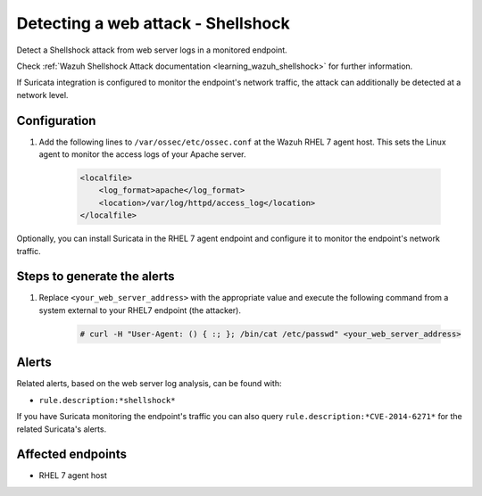 .. _poc_detect_web_attack_shellshock:

Detecting a web attack - Shellshock
===================================

Detect a Shellshock attack from web server logs in a monitored endpoint.

Check :ref:`Wazuh Shellshock Attack documentation <learning_wazuh_shellshock>` for further information.

If Suricata integration is configured to monitor the endpoint's network traffic, the attack can additionally be detected at a network level.

Configuration
-------------

#. Add the following lines to ``/var/ossec/etc/ossec.conf`` at the Wazuh RHEL 7 agent host. This sets the Linux agent to monitor the access logs of your Apache server.

    .. code-block:: XML

        <localfile>
            <log_format>apache</log_format>
            <location>/var/log/httpd/access_log</location>
        </localfile>

Optionally, you can install Suricata in the RHEL 7 agent endpoint and configure it to monitor the endpoint's network traffic.

Steps to generate the alerts
----------------------------

#. Replace ``<your_web_server_address>`` with the appropriate value and execute the following command from a system external to your RHEL7 endpoint (the attacker).

    .. code-block:: console

        # curl -H "User-Agent: () { :; }; /bin/cat /etc/passwd" <your_web_server_address>

Alerts
------

Related alerts, based on the web server log analysis, can be found with:

* ``rule.description:*shellshock*``

If you have Suricata monitoring the endpoint's traffic you can also query ``rule.description:*CVE-2014-6271*`` for the related Suricata's alerts.

Affected endpoints
------------------

* RHEL 7 agent host
